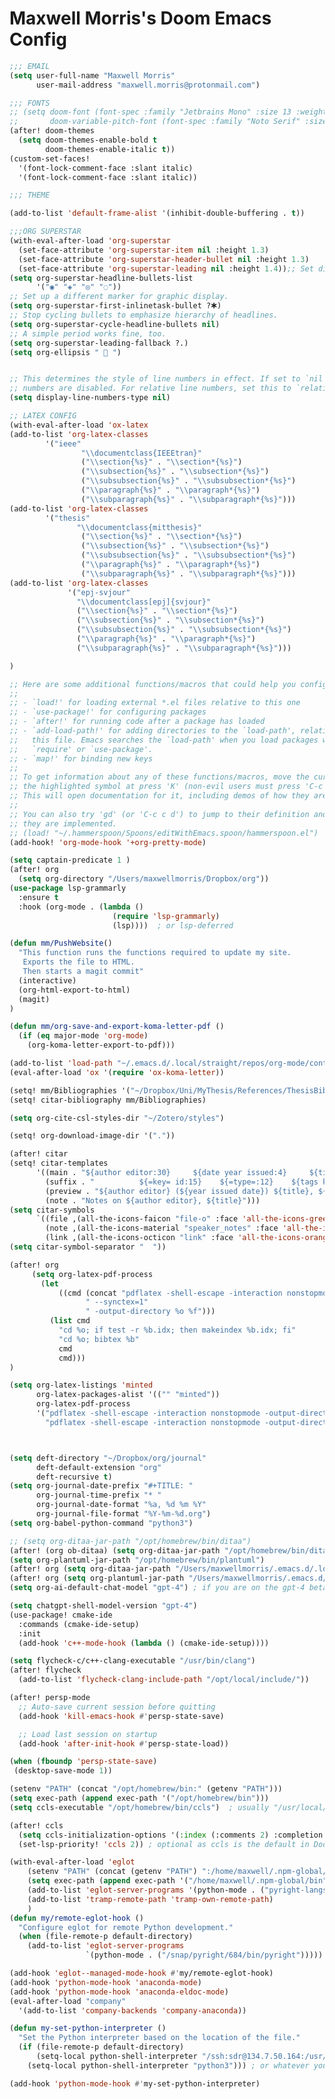 * Maxwell Morris's Doom Emacs Config

#+begin_src emacs-lisp
;;; EMAIL
(setq user-full-name "Maxwell Morris"
      user-mail-address "maxwell.morris@protonmail.com")

;;; FONTS
;; (setq doom-font (font-spec :family "Jetbrains Mono" :size 13 :weight 'semi-light)
;;       doom-variable-pitch-font (font-spec :family "Noto Serif" :size 13))
(after! doom-themes
  (setq doom-themes-enable-bold t
        doom-themes-enable-italic t))
(custom-set-faces!
  '(font-lock-comment-face :slant italic)
  '(font-lock-comment-face :slant italic))

;;; THEME

(add-to-list 'default-frame-alist '(inhibit-double-buffering . t))

;;;ORG SUPERSTAR
(with-eval-after-load 'org-superstar
  (set-face-attribute 'org-superstar-item nil :height 1.3)
  (set-face-attribute 'org-superstar-header-bullet nil :height 1.3)
  (set-face-attribute 'org-superstar-leading nil :height 1.4));; Set different bullets, with one getting a terminal fallback.
(setq org-superstar-headline-bullets-list
      '("◉" "◈" "◎" "◌"))
;; Set up a different marker for graphic display.
(setq org-superstar-first-inlinetask-bullet ?🞸)
;; Stop cycling bullets to emphasize hierarchy of headlines.
(setq org-superstar-cycle-headline-bullets nil)
;; A simple period works fine, too.
(setq org-superstar-leading-fallback ?.)
(setq org-ellipsis "  ")


;; This determines the style of line numbers in effect. If set to `nil', line
;; numbers are disabled. For relative line numbers, set this to `relative'.
(setq display-line-numbers-type nil)

;; LATEX CONFIG
(with-eval-after-load 'ox-latex
(add-to-list 'org-latex-classes
        '("ieee"
                "\\documentclass{IEEEtran}"
                ("\\section{%s}" . "\\section*{%s}")
                ("\\subsection{%s}" . "\\subsection*{%s}")
                ("\\subsubsection{%s}" . "\\subsubsection*{%s}")
                ("\\paragraph{%s}" . "\\paragraph*{%s}")
                ("\\subparagraph{%s}" . "\\subparagraph*{%s}")))
(add-to-list 'org-latex-classes
        '("thesis"
               "\\documentclass{mitthesis}"
                ("\\section{%s}" . "\\section*{%s}")
                ("\\subsection{%s}" . "\\subsection*{%s}")
                ("\\subsubsection{%s}" . "\\subsubsection*{%s}")
                ("\\paragraph{%s}" . "\\paragraph*{%s}")
                ("\\subparagraph{%s}" . "\\subparagraph*{%s}")))
(add-to-list 'org-latex-classes
             '("epj-svjour"
               "\\documentclass[epj]{svjour}"
               ("\\section{%s}" . "\\section*{%s}")
               ("\\subsection{%s}" . "\\subsection*{%s}")
               ("\\subsubsection{%s}" . "\\subsubsection*{%s}")
               ("\\paragraph{%s}" . "\\paragraph*{%s}")
               ("\\subparagraph{%s}" . "\\subparagraph*{%s}")))

)

;; Here are some additional functions/macros that could help you configure Doom:
;;
;; - `load!' for loading external *.el files relative to this one
;; - `use-package!' for configuring packages
;; - `after!' for running code after a package has loaded
;; - `add-load-path!' for adding directories to the `load-path', relative to
;;   this file. Emacs searches the `load-path' when you load packages with
;;   `require' or `use-package'.
;; - `map!' for binding new keys
;;
;; To get information about any of these functions/macros, move the cursor over
;; the highlighted symbol at press 'K' (non-evil users must press 'C-c c k').
;; This will open documentation for it, including demos of how they are used.
;;
;; You can also try 'gd' (or 'C-c c d') to jump to their definition and see how
;; they are implemented.
;; (load! "~/.hammerspoon/Spoons/editWithEmacs.spoon/hammerspoon.el")
(add-hook! 'org-mode-hook '+org-pretty-mode)

(setq captain-predicate 1 )
(after! org
  (setq org-directory "/Users/maxwellmorris/Dropbox/org"))
(use-package lsp-grammarly
  :ensure t
  :hook (org-mode . (lambda ()
                       (require 'lsp-grammarly)
                       (lsp))))  ; or lsp-deferred

(defun mm/PushWebsite()
  "This function runs the functions required to update my site.
   Exports the file to HTML.
   Then starts a magit commit"
  (interactive)
  (org-html-export-to-html)
  (magit)
)

(defun mm/org-save-and-export-koma-letter-pdf ()
  (if (eq major-mode 'org-mode)
    (org-koma-letter-export-to-pdf)))

(add-to-list 'load-path "~/.emacs.d/.local/straight/repos/org-mode/contrib/lisp/")
(eval-after-load 'ox '(require 'ox-koma-letter))

(setq! mm/Bibliographies '("~/Dropbox/Uni/MyThesis/References/ThesisBib.bib"))
(setq! citar-bibliography mm/Bibliographies)

(setq org-cite-csl-styles-dir "~/Zotero/styles")

(setq! org-download-image-dir '("."))

(after! citar
(setq! citar-templates
      '((main . "${author editor:30}     ${date year issued:4}     ${title:48}")
        (suffix . "          ${=key= id:15}    ${=type=:12}    ${tags keywords:*}")
        (preview . "${author editor} (${year issued date}) ${title}, ${journal journaltitle publisher container-title collection-title}.\n")
        (note . "Notes on ${author editor}, ${title}")))
(setq citar-symbols
      `((file ,(all-the-icons-faicon "file-o" :face 'all-the-icons-green :v-adjust -0.1) . " ")
        (note ,(all-the-icons-material "speaker_notes" :face 'all-the-icons-blue :v-adjust -0.3) . " ")
        (link ,(all-the-icons-octicon "link" :face 'all-the-icons-orange :v-adjust 0.01) . " ")))
(setq citar-symbol-separator "  "))

(after! org
     (setq org-latex-pdf-process
       (let
           ((cmd (concat "pdflatex -shell-escape -interaction nonstopmode"
                 " --synctex=1"
                 " -output-directory %o %f")))
         (list cmd
           "cd %o; if test -r %b.idx; then makeindex %b.idx; fi"
           "cd %o; bibtex %b"
           cmd
           cmd)))
)

(setq org-latex-listings 'minted
      org-latex-packages-alist '(("" "minted"))
      org-latex-pdf-process
      '("pdflatex -shell-escape -interaction nonstopmode -output-directory %o %f"
        "pdflatex -shell-escape -interaction nonstopmode -output-directory %o %f"))



(setq deft-directory "~/Dropbox/org/journal"
      deft-default-extension "org"
      deft-recursive t)
(setq org-journal-date-prefix "#+TITLE: "
      org-journal-time-prefix "* "
      org-journal-date-format "%a, %d %m %Y"
      org-journal-file-format "%Y-%m-%d.org")
(setq org-babel-python-command "python3")

;; (setq org-ditaa-jar-path "/opt/homebrew/bin/ditaa")
(after! (org ob-ditaa) (setq org-ditaa-jar-path "/opt/homebrew/bin/ditaa"))
(setq org-plantuml-jar-path "/opt/homebrew/bin/plantuml")
(after! org (setq org-ditaa-jar-path "/Users/maxwellmorris/.emacs.d/.local/straight/ditaa0_9/ditaa0_9.jar"))
(after! org (setq org-plantuml-jar-path "/Users/maxwellmorris/.emacs.d/.local/straight/plantuml/plantuml-1.2023.10.jar"))
(setq org-ai-default-chat-model "gpt-4") ; if you are on the gpt-4 beta:

(setq chatgpt-shell-model-version "gpt-4")
(use-package! cmake-ide
  :commands (cmake-ide-setup)
  :init
  (add-hook 'c++-mode-hook (lambda () (cmake-ide-setup))))

(setq flycheck-c/c++-clang-executable "/usr/bin/clang")
(after! flycheck
  (add-to-list 'flycheck-clang-include-path "/opt/local/include/"))

(after! persp-mode
  ;; Auto-save current session before quitting
  (add-hook 'kill-emacs-hook #'persp-state-save)

  ;; Load last session on startup
  (add-hook 'after-init-hook #'persp-state-load))

(when (fboundp 'persp-state-save)
 (desktop-save-mode 1))

(setenv "PATH" (concat "/opt/homebrew/bin:" (getenv "PATH")))
(setq exec-path (append exec-path '("/opt/homebrew/bin")))
(setq ccls-executable "/opt/homebrew/bin/ccls")  ; usually "/usr/local/bin/ccls" or "/opt/homebrew/bin/ccls"

(after! ccls
  (setq ccls-initialization-options '(:index (:comments 2) :completion (:detailedLabel t)))
  (set-lsp-priority! 'ccls 2)) ; optional as ccls is the default in Doom

(with-eval-after-load 'eglot
    (setenv "PATH" (concat (getenv "PATH") ":/home/maxwell/.npm-global/bin"))
    (setq exec-path (append exec-path '("/home/maxwell/.npm-global/bin")))
    (add-to-list 'eglot-server-programs '(python-mode . ("pyright-langserver" "--stdio")))
    (add-to-list 'tramp-remote-path 'tramp-own-remote-path)
    )
(defun my/remote-eglot-hook ()
  "Configure eglot for remote Python development."
  (when (file-remote-p default-directory)
    (add-to-list 'eglot-server-programs
                 `(python-mode . ("/snap/pyright/684/bin/pyright")))))

(add-hook 'eglot--managed-mode-hook #'my/remote-eglot-hook)
(add-hook 'python-mode-hook 'anaconda-mode)
(add-hook 'python-mode-hook 'anaconda-eldoc-mode)
(eval-after-load "company"
  '(add-to-list 'company-backends 'company-anaconda))

(defun my-set-python-interpreter ()
  "Set the Python interpreter based on the location of the file."
  (if (file-remote-p default-directory)
      (setq-local python-shell-interpreter "/ssh:sdr@134.7.50.164:/usr/bin/python")
    (setq-local python-shell-interpreter "python3"))) ; or whatever your local interpreter is

(add-hook 'python-mode-hook #'my-set-python-interpreter)

#+end_src
